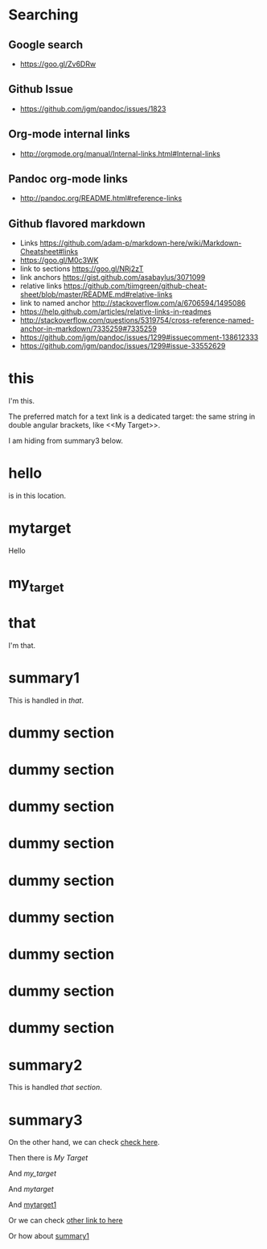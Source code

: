 * Searching

** Google search
+ https://goo.gl/Zv6DRw

** Github Issue
+ https://github.com/jgm/pandoc/issues/1823

** Org-mode internal links
+ http://orgmode.org/manual/Internal-links.html#Internal-links

** Pandoc org-mode links
+ http://pandoc.org/README.html#reference-links

** Github flavored markdown
+ Links https://github.com/adam-p/markdown-here/wiki/Markdown-Cheatsheet#links
+ https://goo.gl/M0c3WK
+ link to sections https://goo.gl/NRj2zT
+ link anchors https://gist.github.com/asabaylus/3071099
+ relative links https://github.com/tiimgreen/github-cheat-sheet/blob/master/README.md#relative-links
+ link to named anchor http://stackoverflow.com/a/6706594/1495086
+ https://help.github.com/articles/relative-links-in-readmes
+ http://stackoverflow.com/questions/5319754/cross-reference-named-anchor-in-markdown/7335259#7335259
+ https://github.com/jgm/pandoc/issues/1299#issuecomment-138612333
+ https://github.com/jgm/pandoc/issues/1299#issue-33552629

* this
I'm this.

The preferred match for a text link is a dedicated target: the same
string in double angular brackets, like <<My Target>>.

I am hiding <<here>> from summary3 below.

* hello
<<mytarget1>> is in this location.

* mytarget
Hello

* my_target
* that
I'm that.
* summary1
This is handled in [[that]].

* dummy section
* dummy section
* dummy section
* dummy section
* dummy section
* dummy section
* dummy section
* dummy section
* dummy section
* summary2
This is handled [[that][that section]].

* summary3

On the other hand, we can check [[here][check here]].

Then there is [[My Target]]

And [[my_target]]

And [[mytarget]]

And [[mytarget1]]

Or we can check [[#here][other link to here]]

Or how about [[file:t3.org::summary1][summary1]]
